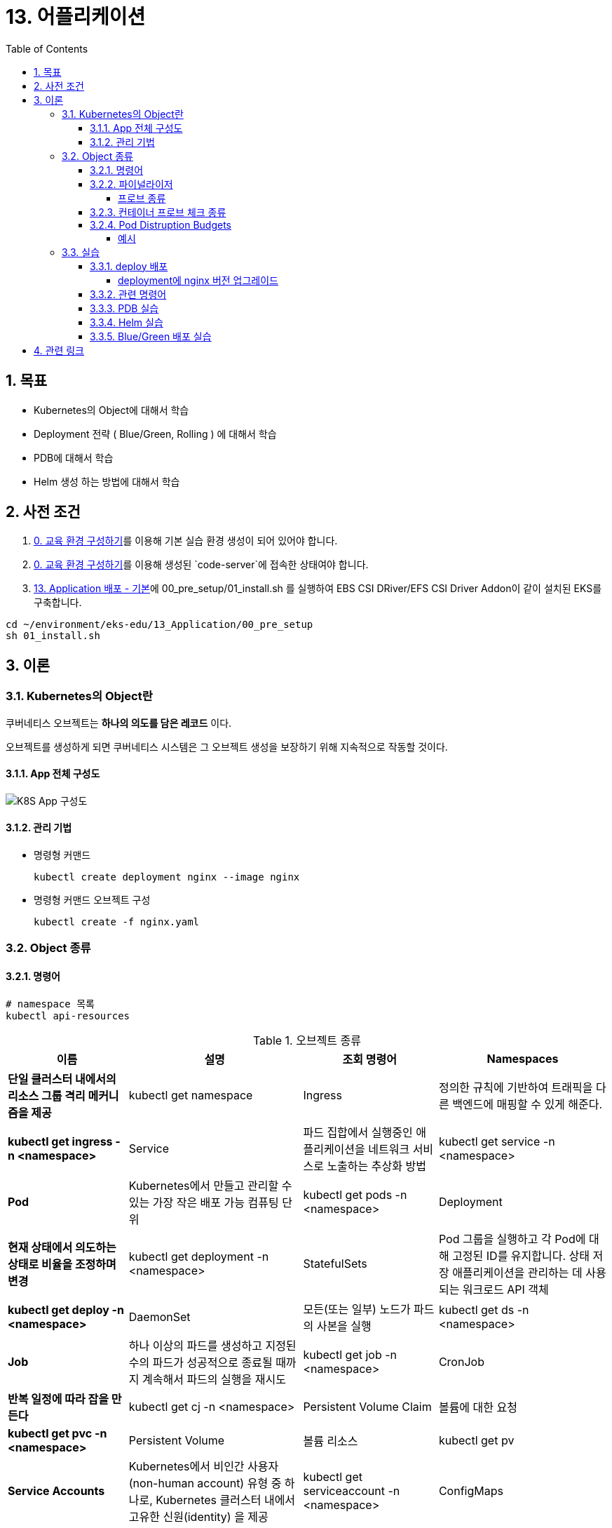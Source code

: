 = 13. 어플리케이션
// Settings:
:experimental:
:icons: font
:sectnums:
// :!sectids:
// Github?
ifdef::env-github[]
:tip-caption: :bulb:
:note-caption: :information_source:
:important-caption: :heavy_exclamation_mark:
:caution-caption: :fire:
:warning-caption: :warning:
endif::[]
// No Github?
ifndef::env-github[]
:toc: left
:toclevels: 4
:source-highlighter: highlight.js
endif::[]
:revealjsdir: https://cdn.jsdelivr.net/npm/reveal.js
:revealjs_showSlideNumber: all
:revealjs_hash: true
// Presentation 변환 참고용
// - https://asciidoc-slides.8vi.cat/
// - https://zenika.github.io/adoc-presentation-model/reveal-my-asciidoc.html

== 목표
- Kubernetes의 Object에 대해서 학습
- Deployment 전략 ( Blue/Green, Rolling ) 에 대해서 학습
- PDB에 대해서 학습
- Helm 생성 하는 방법에 대해서 학습

== 사전 조건

. link:00_Setup/[0. 교육 환경 구성하기]를 이용해 기본 실습 환경 생성이 되어 있어야 합니다.
. link:00_Setup/[0. 교육 환경 구성하기]를 이용해 생성된 `code-server`에 접속한 상태여야 합니다.
. link:13_Application/[13. Application 배포 - 기본]에 00_pre_setup/01_install.sh 를 실행하여 EBS CSI DRiver/EFS CSI Driver Addon이 같이 설치된 EKS를 구축합니다.
[source,shell]
----
cd ~/environment/eks-edu/13_Application/00_pre_setup
sh 01_install.sh
----

== 이론

=== Kubernetes의 Object란
쿠버네티스 오브젝트는 *하나의 의도를 담은 레코드* 이다.

오브젝트를 생성하게 되면 쿠버네티스 시스템은 그 오브젝트 생성을 보장하기 위해 지속적으로 작동할 것이다.

==== App 전체 구성도

image::image/K8S_App_Arctitecture.svg[K8S App 구성도]

==== 관리 기법
- 명령형 커맨드
+
[source,shell]
----
kubectl create deployment nginx --image nginx
----

- 명령형 커맨드 오브젝트 구성
+
[source,shell]
----
kubectl create -f nginx.yaml
----

=== Object 종류

==== 명령어
[source,shell]
----
# namespace 목록
kubectl api-resources
----

.오브젝트 종류
[%autowidth,cols="1s,,a,"]
|===
|이름 |설명 |조회 명령어

|Namespaces
|단일 클러스터 내에서의 리소스 그룹 격리 메커니즘을 제공
|kubectl get namespace

|Ingress
|정의한 규칙에 기반하여 트래픽을 다른 백엔드에 매핑할 수 있게 해준다.
|kubectl get ingress -n <namespace>

|Service
|파드 집합에서 실행중인 애플리케이션을 네트워크 서비스로 노출하는 추상화 방법
|kubectl get service -n <namespace>

|Pod
|Kubernetes에서 만들고 관리할 수 있는 가장 작은 배포 가능 컴퓨팅 단위
|kubectl get pods -n <namespace>

|Deployment
|현재 상태에서 의도하는 상태로 비율을 조정하며 변경
|kubectl get deployment -n <namespace>

|StatefulSets
|Pod 그룹을 실행하고 각 Pod에 대해 고정된 ID를 유지합니다. 상태 저장 애플리케이션을 관리하는 데 사용되는 워크로드 API 객체
|kubectl get deploy -n <namespace>

|DaemonSet
|모든(또는 일부) 노드가 파드의 사본을 실행
|kubectl get ds -n <namespace>

|Job
|하나 이상의 파드를 생성하고 지정된 수의 파드가 성공적으로 종료될 때까지 계속해서 파드의 실행을 재시도
|kubectl get job -n <namespace>

|CronJob
|반복 일정에 따라 잡을 만든다
|kubectl get cj -n <namespace>

|Persistent Volume Claim
|볼륨에 대한 요청
|kubectl get pvc -n <namespace>

|Persistent Volume
|볼륨 리소스
|kubectl get pv

|Service Accounts
| Kubernetes에서 비인간 사용자(non-human account) 유형 중 하나로, Kubernetes 클러스터 내에서 고유한 신원(identity) 을 제공
|kubectl get serviceaccount -n <namespace>

|ConfigMaps
|키-값 쌍으로 비밀이 아닌 데이터를 저장하는 데 사용되는 API 객체
|kubectl get cm -n <namespace>

|Secret
|비밀번호, 토큰, 키와 같은 소량의 민감한 데이터를 포함하는 객체
|kubectl get secret -n <namespace>
|===

==== 파이널라이저
파이널라이저는 쿠버네티스가 오브젝트를 완전히 삭제하기 이전, 삭제 표시를 위해 특정 조건이 충족될 때까지 대기하도록 알려주기 위한 네이스페이스에 속한 키이다.

리소스를 삭제하려 할 때는 삭제 요청을 처리하는 API 서버가 ``finalizers`` 필드의 값을 인식하고 다음을 수행
- 삭제를 시작한 시간과 함께 ``metadata.deletionTimestamp`` 필드를 추가하도록 오브젝트를 수정한다.
- 오브젝트의 ``metadata.finalizers`` 필드가 비워질 때까지 오브젝트가 제거되지 않도록 한다.

파이널라이저의 일반적인 예로 ``퍼시스턴트 볼륨`` 오브젝트가 실수로 삭제되는 것을 방지하는 ``kubernetes.io/pv-protection`` 가 있다.
파드가 ``퍼시스턴트 볼륨`` 오브젝트를 사용 중일 때 쿠버네티스틑 ``pv-protection`` 파이널라이저를 추가한다.
``퍼시스턴트 볼륨``을 삭제하려 하면 ``Terminating`` 상태가 되지만 파이널라이저가 존재하기 때문에 컨트롤러가 삭제할 수 없다. 파드가 ``퍼시스턴트 볼륨``의 사용을 중지하면 쿠버네티스가 ``pv-protection`` 파이널 라이저를 해제하고 컨트롤러는 볼륨을 삭제한다.

===== 프로브 종류
- livenessProbe : 컨테이너가 동작 중인지 여부를 나타낸다. liveness probe가 실패한다면, kubelet은 컨테이너를 죽이고, 해당 컨테이너는 재시작 정책 대상이 된다.
- readinessProbe : 컨테이너가 요청을 처리할 준비가 되었는지 여부를 나타낸다. 만약 readiness probe가 실패한다면, 엔드포인트 컨트롤러는 파드에 연관된 모든 서비스들의 엔드포인트에서 파드의 IP주소를 제거한다.
- startupProbe : 컨터에너 내의 애플리케이션이 시작되었는지를 나타낸다. startup probe가 주어진 경우, 성공할 때까지 다른 나머지 프로브는 활성화 되지 않는다. 만약 스타트업 프로브가 실패하면, kubelet이 컨테이너를 죽이고, 컨테이너는 재시작 정책에 따라 처리된다. ( 대량의 데이터 로딩, 구성 파일 또는 마이그레이션에 대한 작업 수행 )

==== 컨테이너 프로브 체크 종류
- exec : 컨테이너 내에서 지정된 명령어를 실행한다. 명령어가 상태 코드 0으로 종료되면 진단이 성공한 것으로 간주한다.
- grpc : gRPC를 사용하여 원격 프로시저 호출을 수행한다. 체크 대상이 gRPC 헬스 체크를 구현해야 한다.
- httpGet : 지정한 포트 및 경로에서 컨테이너의 IP주소에 대한 HTTP GET 요청을 수행한다. 응답의 상태 코드가 200이상 400미만이면 진단이 성공한 것으로 간주한다.
- tcpSocket : 지정된 포트에서 컨테이너의 IP주소에 대해 TCP 검사를 수행한다. 포트가 활성화되어 있다면 진단이 성공한 것으로 간주한다.

==== Pod Distruption Budgets
애플리케이션이 **동시에 겪는 중단 수를 제한하여 가용성을 높이는 방법**을 보여준다.

Kubernetes 서버는 버전 v1.21 이상이어야 한다.

===== 예시
https://kubernetes.io/ko/docs/concepts/workloads/pods/disruptions/#pdb-example


=== 실습
==== deploy 배포
===== deployment에 nginx 버전 업그레이드

image::image/02_upgrade_deployment_exec.png[deployment에 nginx 버전 업그레이드]

==== 관련 명령어
[source,shell]
----
# 이미지 업데이트
kubectl set image deployment/nginx-deployment nginx=nginx:1.16.1
# replicas 상태
kubectl get rs

# 롤아웃 기록 확인
kubectl rollout history deployment/nginx-deployment

# 이전 개정판으로 롤백
kubectl rollout undo deployment/nginx-deployment

# 배포 확장
kubectl scale deployment/nginx-deployment --replicas=10
----

==== PDB 실습

. my-pod Deployment 배포
+
[source,shell]
----
cd ~/environment/eks-edu/13_Application/03_pdb
sh 01_create_deployment.sh
----
+
위 ``01_create_deployment.sh``를 실행하면 nginx Pod 3개를 배포합니다.
+
.실행 화면
image::image/create_deployment.png[deployment 배포]

. PDB 설정
+
[source,shell]
----
cd ~/environment/eks-edu/13_Application/03_pdb
sh 03_pod_distruption_budget.sh
----
+
위 ``03_pod_distruption_budget.sh``를 실행하면 ``min-available=2`` 인 PDB를 생성한다. ( Pod가 2대는 Available 되어야 한다.)
+
.실행 화면
image::image/create_pdb.png[PDB 생성]

. 같은 노드에 Pod 두대가 존재하는 Node Instance를 Drain 처리
+
[source,shell]
----
cd ~/environment/eks-edu/13_Application/03_pdb
sh 02_get_pods.sh

sh 06_node_drain.sh <<Node Name>>

----
+
만약 한 대의 Node에 두개의 Pod가 존재하지 않는 경우 한번 더 Drain 작업을 수행한다.
min-available 값이 2이므로 동시에 Evicting이 되지 않지만 한대는 Retry 시도를 해서 Evicting에 성공한다.
+
.실행 화면
image::image/node_drain.png[Node Drain 작업]
+
문제가 되는 상황은 1대의 Pod에 min-available 값이 50% 인 경우

==== Helm 실습

. Nginx Helm Repo 등록
+
[,shell]
----
cd ~/environment/eks-edu/13_Application/04_helm/
sh 01_nginx_helm_repo_add.sh
----
+
위 ``01_nginx_helm_repo_add.sh``를 실행하면 Bitnami Nginx Repo를 등록합니다.
+
.실행 화면
image::image/helm_repo_add.png[Bitnami Helm Repo 등록]

. Container 이미지를 변경하기 위해서 Values 값을 뽑아내기
+
[,shell]
----
cd ~/environment/eks-edu/13_Application/04_helm/
sh 02_nginx_get_values.sh
----
+
위 ``02_nginx_get_values.sh``를 실행하면 tmp/ 에 ``values.yaml`` 이 생성이 된다.
+
.실행 화면
image::image/helm_get_value.png[Values 파일 다운로드]

. values.yaml 에 public ecr 정보로 변경하기
+
[,shell]
----
cd ~/environment/eks-edu/13_Application/04_helm/
sh 03_change_public_ecr.sh
----
+
위 ``03_change_public_ecr.sh``를 실행하면 tmp/ 에 ``custom_values.yaml`` 이 생성이 된다.
+
[,yaml]
----
global:
  security:
    allowInsecureImages: true
image:
  registry: public.ecr.aws
  repository: bitnami/nginx
  tag: 1.28.0-debian-12-r3
----

. Helm Chart 버전 확인
+
[,shell]
----
cd ~/environment/eks-edu/13_Application/04_helm/
sh 04_nginx_helm_version.sh
----
+
위 ``04_nginx_helm_version.sh``를 실행하면 Chart의 버전 정보를 확인할 수 있다.
+
.실행 화면
image::image/helm_chart_version.png[Helm Chart 버전]

. 잘 수정되었는지 template 파일 생성해서 확인하기
+
[,shell]
----
cd ~/environment/eks-edu/13_Application/04_helm/
sh 05_nginx_template.sh <<Chart Version>>
----
+
위 ``05_nginx_template.sh``를 실행하면 ``tmp/custom_values.yaml`` 를 이용해서 배포할 yaml 정보를 보여준다.
+
.실행 화면
image::image/helm_chart_template.png[helm chart template]

. Bitnami Nginx Helm Chart 설치
+
[,shell]
----
cd ~/environment/eks-edu/13_Application/04_helm/
sh 06_nginx_helm_install.sh <<Chart Version>>
----
+
.실행 화면
image::image/helm_chart_install.png[Nginx Helm Chart 설치]

==== Blue/Green 배포 실습

. Blue deployment 배포
+
[,shell]
----
cd ~/environment/eks-edu/13_Application/05_blue_green/
sh 01_create_blue_deployment.sh
----
+
위 ``01_create_blue_deployment.sh``를 실행하면 Blue deployment를 배포한다.
+
.실행 화면
image::image/create_blue_deployment.png[blue deployment 배포]

. Service 배포
+
[,shell]
----
cd ~/environment/eks-edu/13_Application/05_blue_green/
sh 03_create_service.sh
----
+
위 ``03_create_service.sh``를 실행하면 Blue deployment 연결된 Service를 배포한다.
+
.실행 화면
image::image/create_service.png[Service 추가]

. Green Deployment 배포
+
[,shell]
----
cd ~/environment/eks-edu/13_Application/05_blue_green/
sh 06_create_green_deployment.sh
----
+
위 ``06_create_green_deployment.sh``를 실행하면 Green deployment를 배포한다.
+
.실행 화면
image::image/create_green_deployment.png[Green Deploy 배포]

. Green Deployment로 트래픽 전환
+
[,shell]
----
cd ~/environment/eks-edu/13_Application/05_blue_green/
sh 06_create_green_deployment.sh
----
+
위 ``06_create_green_deployment.sh``를 실행하면 Green deployment를 배포한다.
+
.실행 화면
image::image/traffic_change.png[Traffic 전환]

== 관련 링크

- [Kubernetes Object](https://kubernetes.io/docs/concepts/)